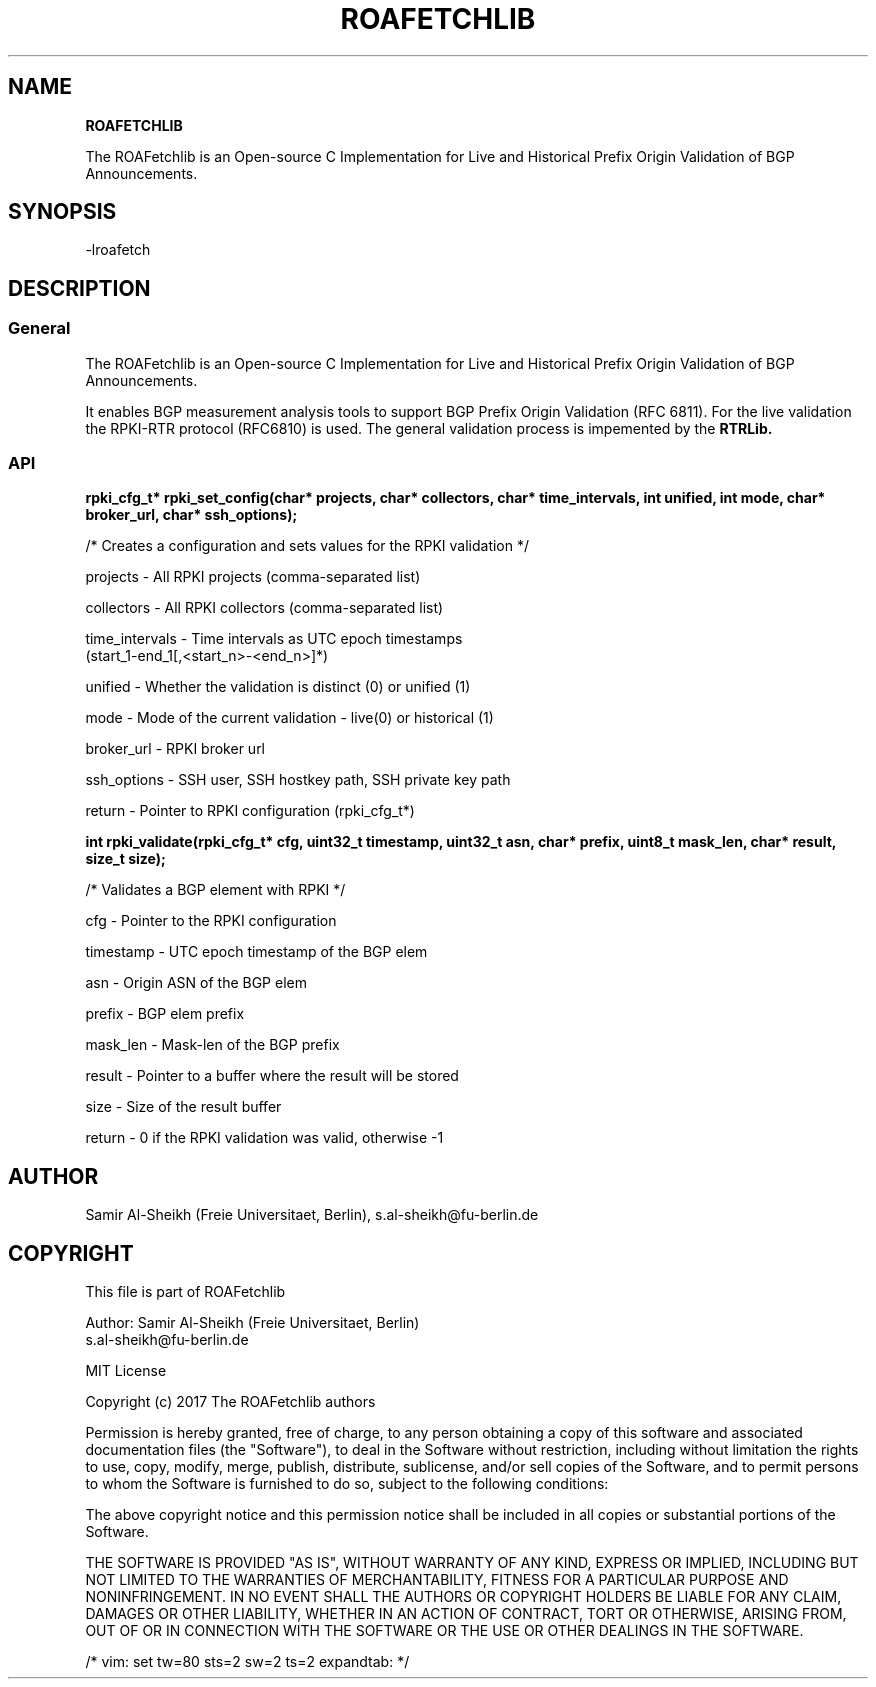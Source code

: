 .TH ROAFETCHLIB 1 "AUGUST 2017" Linux "ROAFetchlib Manual"
.SH NAME
.B ROAFETCHLIB

The ROAFetchlib is an Open-source C Implementation for Live and Historical
Prefix Origin Validation of BGP Announcements.

.SH SYNOPSIS
  -lroafetch

.SH DESCRIPTION
.SS General
The ROAFetchlib is an Open-source C Implementation for Live and Historical
Prefix Origin Validation of BGP Announcements.

It enables BGP measurement analysis tools to support BGP Prefix Origin 
Validation (RFC 6811). For the live validation the RPKI-RTR protocol (RFC6810)
is used. The general validation process is impemented by the 
.B RTRLib.

.SS API

.B rpki_cfg_t* rpki_set_config(char* projects, char* collectors, char* time_intervals, int unified, int mode, char* broker_url, char* ssh_options);
 
  /* Creates a configuration and sets values for the RPKI validation */

  projects        - All RPKI projects (comma-separated list)
.RE

  collectors      - All RPKI collectors (comma-separated list)
.RE

  time_intervals  - Time intervals as UTC epoch timestamps 
                    (start_1-end_1[,<start_n>-<end_n>]*)
.RE

  unified         - Whether the validation is distinct (0) or unified (1) 
.RE

  mode            - Mode of the current validation - live(0) or historical (1)
.RE

  broker_url      - RPKI broker url
.RE

  ssh_options     - SSH user, SSH hostkey path, SSH private key path
.RE

  return          - Pointer to RPKI configuration (rpki_cfg_t*)
.RE


.B int rpki_validate(rpki_cfg_t* cfg, uint32_t timestamp, uint32_t asn, char* prefix, uint8_t mask_len, char* result, size_t size);

  /* Validates a BGP element with RPKI */

  cfg             - Pointer to the RPKI configuration 
.RE

  timestamp       - UTC epoch timestamp of the BGP elem
.RE

  asn             - Origin ASN of the BGP elem
.RE

  prefix          - BGP elem prefix
.RE

  mask_len        - Mask-len of the BGP prefix
.RE

  result          - Pointer to a buffer where the result will be stored
.RE

  size            - Size of the result buffer
.RE

  return          - 0 if the RPKI validation was valid, otherwise -1

.SH AUTHOR
Samir Al-Sheikh (Freie Universitaet, Berlin), s.al-sheikh@fu-berlin.de

.SH COPYRIGHT

This file is part of ROAFetchlib

Author: Samir Al-Sheikh (Freie Universitaet, Berlin)
        s.al-sheikh@fu-berlin.de

MIT License

Copyright (c) 2017 The ROAFetchlib authors

Permission is hereby granted, free of charge, to any person obtaining a copy
of this software and associated documentation files (the "Software"), to deal
in the Software without restriction, including without limitation the rights
to use, copy, modify, merge, publish, distribute, sublicense, and/or sell
copies of the Software, and to permit persons to whom the Software is
furnished to do so, subject to the following conditions:

The above copyright notice and this permission notice shall be included in all
copies or substantial portions of the Software.

THE SOFTWARE IS PROVIDED "AS IS", WITHOUT WARRANTY OF ANY KIND, EXPRESS OR
IMPLIED, INCLUDING BUT NOT LIMITED TO THE WARRANTIES OF MERCHANTABILITY,
FITNESS FOR A PARTICULAR PURPOSE AND NONINFRINGEMENT. IN NO EVENT SHALL THE
AUTHORS OR COPYRIGHT HOLDERS BE LIABLE FOR ANY CLAIM, DAMAGES OR OTHER
LIABILITY, WHETHER IN AN ACTION OF CONTRACT, TORT OR OTHERWISE, ARISING FROM,
OUT OF OR IN CONNECTION WITH THE SOFTWARE OR THE USE OR OTHER DEALINGS IN THE
SOFTWARE.

/* vim: set tw=80 sts=2 sw=2 ts=2 expandtab: */
